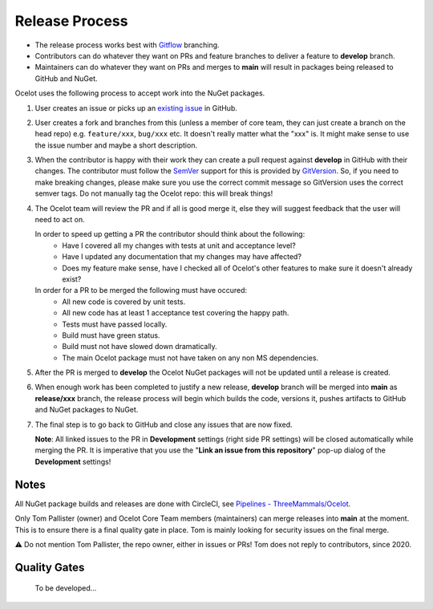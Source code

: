 Release Process
===============

* The release process works best with `Gitflow <https://www.atlassian.com/git/tutorials/comparing-workflows/gitflow-workflow>`_ branching. 
* Contributors can do whatever they want on PRs and feature branches to deliver a feature to **develop** branch.
* Maintainers can do whatever they want on PRs and merges to **main** will result in packages being released to GitHub and NuGet.

Ocelot uses the following process to accept work into the NuGet packages.

1. User creates an issue or picks up an `existing issue <https://github.com/ThreeMammals/Ocelot/issues>`_ in GitHub. 

2. User creates a fork and branches from this (unless a member of core team, they can just create a branch on the head repo) e.g. ``feature/xxx``, ``bug/xxx`` etc.
   It doesn't really matter what the "xxx" is. It might make sense to use the issue number and maybe a short description. 

3. When the contributor is happy with their work they can create a pull request against **develop** in GitHub with their changes.
   The contributor must follow the `SemVer <https://semver.org/>`_ support for this is provided by `GitVersion <https://gitversion.net/docs/>`_.
   So, if you need to make breaking changes, please make sure you use the correct commit message so GitVersion uses the correct semver tags.
   Do not manually tag the Ocelot repo: this will break things!

4. The Ocelot team will review the PR and if all is good merge it, else they will suggest feedback that the user will need to act on.

   In order to speed up getting a PR the contributor should think about the following:
    - Have I covered all my changes with tests at unit and acceptance level?
    - Have I updated any documentation that my changes may have affected?
    - Does my feature make sense, have I checked all of Ocelot's other features to make sure it doesn't already exist?

   In order for a PR to be merged the following must have occured:
    - All new code is covered by unit tests.
    - All new code has at least 1 acceptance test covering the happy path.
    - Tests must have passed locally.
    - Build must have green status.
    - Build must not have slowed down dramatically.
    - The main Ocelot package must not have taken on any non MS dependencies.

5. After the PR is merged to **develop** the Ocelot NuGet packages will not be updated until a release is created.

6. When enough work has been completed to justify a new release,
   **develop** branch will be merged into **main** as **release/xxx** branch, the release process will begin which builds the code, versions it, pushes artifacts to GitHub and NuGet packages to NuGet.

7. The final step is to go back to GitHub and close any issues that are now fixed.
   
   **Note**: All linked issues to the PR in **Development** settings (right side PR settings) will be closed automatically while merging the PR.
   It is imperative that you use the "**Link an issue from this repository**" pop-up dialog of the **Development** settings!

Notes
-----

All NuGet package builds and releases are done with CircleCI, see `Pipelines - ThreeMammals/Ocelot <https://circleci.com/gh/ThreeMammals/Ocelot/>`_.

Only Tom Pallister (owner) and Ocelot Core Team members (maintainers) can merge releases into **main** at the moment.
This is to ensure there is a final quality gate in place. Tom is mainly looking for security issues on the final merge.

⚠️ Do not mention Tom Pallister, the repo owner, either in issues or PRs! Tom does not reply to contributors, since 2020.

Quality Gates
-------------

    To be developed...
